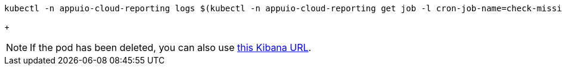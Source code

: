 [source,bash]
----
kubectl -n appuio-cloud-reporting logs $(kubectl -n appuio-cloud-reporting get job -l cron-job-name=check-missing --field-selector status.successful=0 -o name | tail -n1) --all-containers
----
+
[NOTE]
====
If the pod has been deleted, you can also use https://logging.apps.cloudscale-lpg-2.appuio.cloud/app/kibana#/discover?_g=(refreshInterval:(pause:!t,value:0),time:(from:now-24h,mode:quick,to:now))&_a=(columns:!(message),filters:!\(('$state':(store:appState),meta:(alias:!n,disabled:!f,index:'41026810-244a-11ed-8f73-7dbcc49044a4',key:kubernetes.namespace_name,negate:!f,params:(query:appuio-cloud-reporting,type:phrase),type:phrase,value:appuio-cloud-reporting),query:(match:(kubernetes.namespace_name:(query:appuio-cloud-reporting,type:phrase)))),('$state':(store:appState),meta:(alias:!n,disabled:!f,index:'41026810-244a-11ed-8f73-7dbcc49044a4',key:kubernetes.container_name,negate:!f,params:(query:check-missing,type:phrase),type:phrase,value:check-missing),query:(match:(kubernetes.container_name:(query:check-missing,type:phrase))))),index:'41026810-244a-11ed-8f73-7dbcc49044a4',interval:auto,query:(language:lucene,query:''),sort:!('@timestamp',desc))[this Kibana URL].
====
